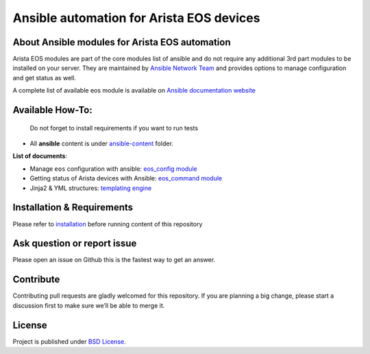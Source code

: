 Ansible automation for Arista EOS devices
-----------------------------------------------

About Ansible modules for Arista EOS automation
~~~~~~~~~~~~~~~~~~~~~~~~~~~~~~~~~~~~~~~~~~~~~~~

Arista EOS modules are part of the core modules list of ansible and do
not require any additional 3rd part modules to be installed on your
server. They are maintained by `Ansible Network
Team <https://docs.ansible.com/ansible/latest/user_guide/modules_support.html#modules-support>`_
and provides options to manage configuration and get status as well.

A complete list of available eos module is available on `Ansible
documentation
website <https://docs.ansible.com/ansible/latest/modules/list_of_network_modules.html#eos>`_


Available How-To:
~~~~~~~~~~~~~~~~~

   Do not forget to install requirements if you want to run tests

-  All **ansible** content is under
   `ansible-content <https://github.com/titom73/ansible-arista-module-howto/tree/master/ansible-content>`_  folder.

**List of documents**:

-  Manage ``eos`` configuration with ansible: `eos_config
   module <EOS_CONFIG.md>`_
-  Getting status of Arista devices with Ansible: `eos_command
   module <COLLECTING_STATUS.md>`_
-  Jinja2 & YML structures: `templating
   engine <JINJA_YAML_STRUCTURES.md>`_

Installation & Requirements
~~~~~~~~~~~~~~~~~~~~~~~~~~~~

Please refer to `installation <INSTALL.md>`_ before running content of
this repository

Ask question or report issue
~~~~~~~~~~~~~~~~~~~~~~~~~~~~~

Please open an issue on Github this is the fastest way to get an answer.

Contribute
~~~~~~~~~~

Contributing pull requests are gladly welcomed for this repository. If
you are planning a big change, please start a discussion first to make
sure we’ll be able to merge it.

License
~~~~~~~~

Project is published under `BSD
License <https://github.com/titom73/ansible-arista-module-howto/blob/master/LICENSE>`_.

